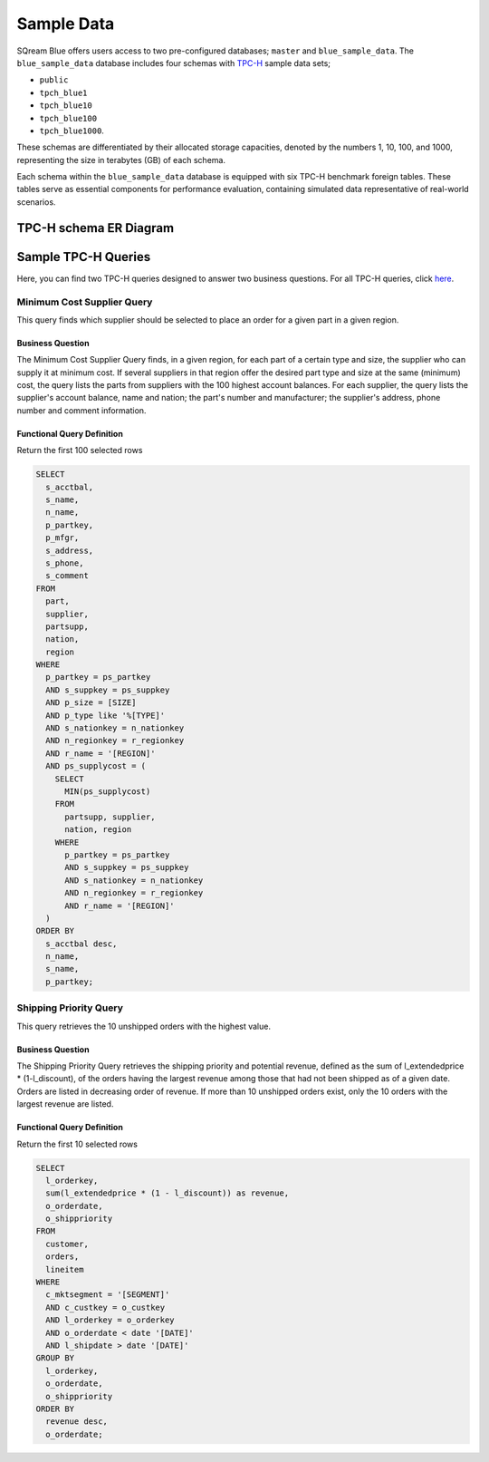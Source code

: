 .. _sample_data:

***********
Sample Data
***********

SQream Blue offers users access to two pre-configured databases; ``master`` and ``blue_sample_data``. The ``blue_sample_data`` database includes four schemas with `TPC-H <https://www.tpc.org/tpch/>`_ sample data sets; 

* ``public``
* ``tpch_blue1``
* ``tpch_blue10``
* ``tpch_blue100``
* ``tpch_blue1000``. 

These schemas are differentiated by their allocated storage capacities, denoted by the numbers 1, 10, 100, and 1000, representing the size in terabytes (GB) of each schema. 

Each schema within the ``blue_sample_data`` database is equipped with six TPC-H benchmark foreign tables. These tables serve as essential components for performance evaluation, containing simulated data representative of real-world scenarios.

TPC-H schema ER Diagram
=======================

.. figure:: /_static/images/tpch_tables.png
   :scale: 60 %
   
Sample TPC-H Queries
====================

Here, you can find two TPC-H queries designed to answer two business questions. For all TPC-H queries, click `here <https://www.tpc.org/TPC_Documents_Current_Versions/pdf/TPC-H_v3.0.1.pdf>`_.

Minimum Cost Supplier Query 
---------------------------

This query finds which supplier should be selected to place an order for a given part in a given region. 

Business Question 
^^^^^^^^^^^^^^^^^

The Minimum Cost Supplier Query finds, in a given region, for each part of a certain type and size, the supplier who can supply it at minimum cost. If several suppliers in that region offer the desired part type and size at the same (minimum) cost, the query lists the parts from suppliers with the 100 highest account balances. For each supplier, the query lists the supplier's account balance, name and nation; the part's number and manufacturer; the supplier's address, phone number and comment information. 

Functional Query Definition 
^^^^^^^^^^^^^^^^^^^^^^^^^^^

Return the first 100 selected rows 

.. code-block:: postgres

	SELECT
	  s_acctbal,
	  s_name,
	  n_name,
	  p_partkey,
	  p_mfgr,
	  s_address,
	  s_phone,
	  s_comment
	FROM
	  part,
	  supplier,
	  partsupp,
	  nation,
	  region
	WHERE
	  p_partkey = ps_partkey
	  AND s_suppkey = ps_suppkey
	  AND p_size = [SIZE]
	  AND p_type like '%[TYPE]'
	  AND s_nationkey = n_nationkey
	  AND n_regionkey = r_regionkey
	  AND r_name = '[REGION]'
	  AND ps_supplycost = (
	    SELECT
	      MIN(ps_supplycost)
	    FROM
	      partsupp, supplier,
	      nation, region
	    WHERE
	      p_partkey = ps_partkey 
	      AND s_suppkey = ps_suppkey 
	      AND s_nationkey = n_nationkey 
	      AND n_regionkey = r_regionkey 
	      AND r_name = '[REGION]' 
	  )
	ORDER BY
	  s_acctbal desc,
	  n_name,
	  s_name,
	  p_partkey;
	  
Shipping Priority Query
-----------------------

This query retrieves the 10 unshipped orders with the highest value. 

Business Question 
^^^^^^^^^^^^^^^^^

The Shipping Priority Query retrieves the shipping priority and potential revenue, defined as the sum of l_extendedprice * (1-l_discount), of the orders having the largest revenue among those that had not been shipped as of a given date. Orders are listed in decreasing order of revenue. If more than 10 unshipped orders exist, only the 10 orders with the largest revenue are listed. 

Functional Query Definition 
^^^^^^^^^^^^^^^^^^^^^^^^^^^

Return the first 10 selected rows 

.. code-block:: postgres

	SELECT
	  l_orderkey,
	  sum(l_extendedprice * (1 - l_discount)) as revenue,
	  o_orderdate,
	  o_shippriority
	FROM
	  customer,
	  orders,
	  lineitem
	WHERE
	  c_mktsegment = '[SEGMENT]'
	  AND c_custkey = o_custkey
	  AND l_orderkey = o_orderkey
	  AND o_orderdate < date '[DATE]'
	  AND l_shipdate > date '[DATE]'
	GROUP BY
	  l_orderkey,
	  o_orderdate,
	  o_shippriority
	ORDER BY
	  revenue desc,
	  o_orderdate;

